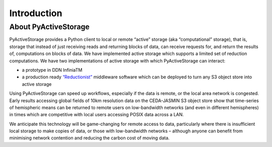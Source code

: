 Introduction
************

About PyActiveStorage
=====================

PyActiveStorage provides a Python client to local or remote “active” storage (aka “computational” storage), that is,
storage that instead of just receiving reads and returning blocks of data, can receive requests for, and return the
results of, computations on blocks of data. We have implemented active storage which supports a limited set of reduction
computations. We have two implementations of active storage with which PyActiveStorage can interact:

* a prototype in DDN InfiniaTM
* a production ready `“Reductionist” <https://github.com/stackhpc/reductionist-rs>`_  middleware software which can be
  deployed to turn any S3 object store into active storage

Using PyActiveStorage can speed up workflows, especially if the data is remote, or the local area network is congested.
Early results accessing global fields of 10km resolution data on the CEDA-JASMIN S3 object store show that time-series
of hemispheric means can be returned to remote users on low-bandwidth networks (and even in
different hemispheres) in times which are competitive with local users accessing POSIX data across a LAN.

We anticipate this technology will be game-changing for remote access to data, particularly where there is
insufficient local storage to make copies of data, or those with low-bandwidth networks – although anyone can benefit from
minimising network contention and reducing the carbon cost of moving data.
